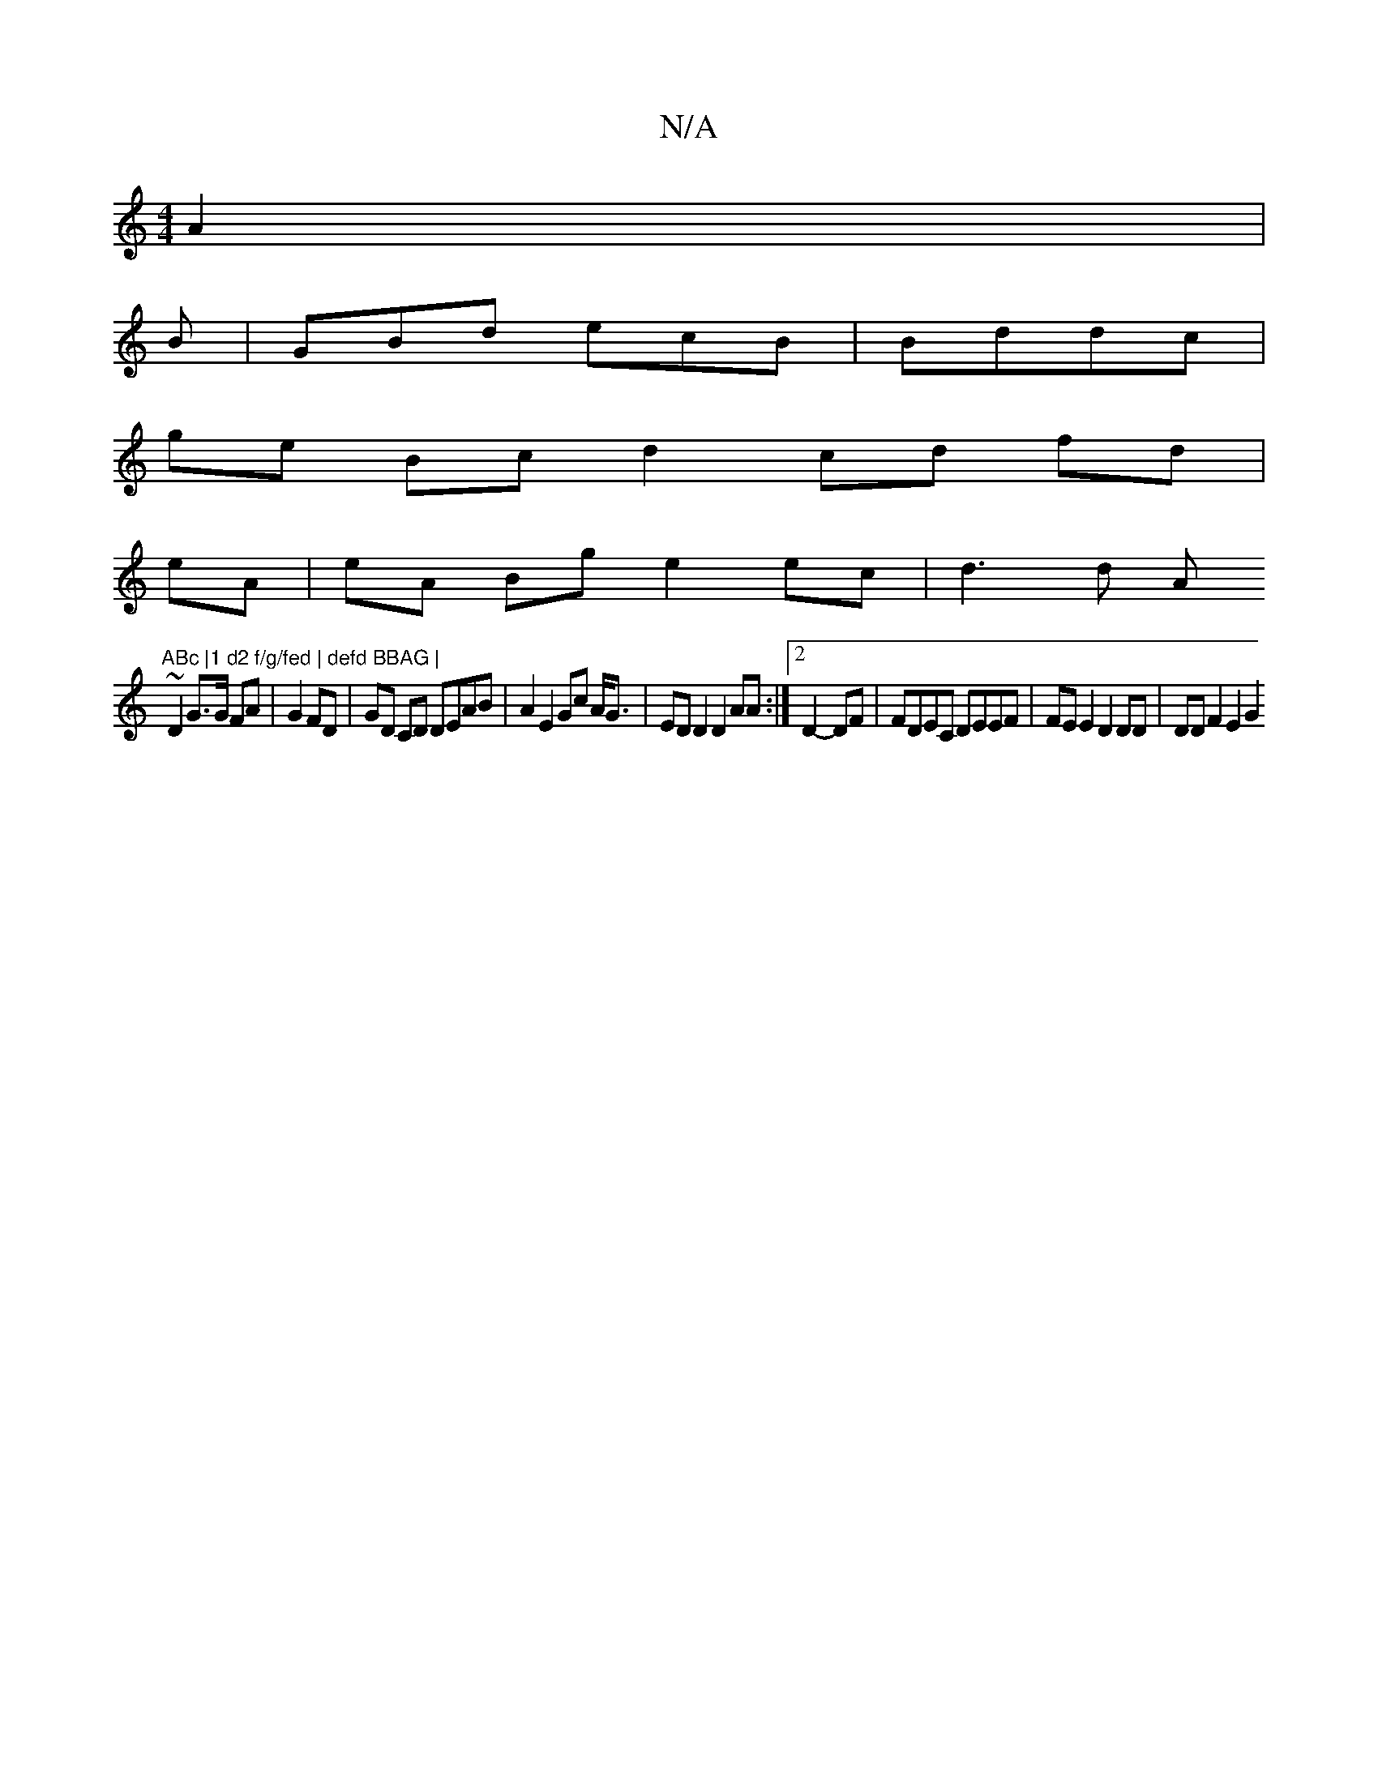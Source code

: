 X:1
T:N/A
M:4/4
R:N/A
K:Cmajor
A2 |
B|GBd ecB | Bddc |
ge Bc d2cd fd|
eA|eA Bg e2 ec|d3 d (3A"ABc |1 d2 f/g/fed | defd BBAG |
~D2 G>G FA | G2FD | GD CD DEAB | A2 E2 Gc A<G | ED D2 D2AA:|2 D2- DF|FDEC DEEF | FE E2 D2 DD | DDF2 E2 G2